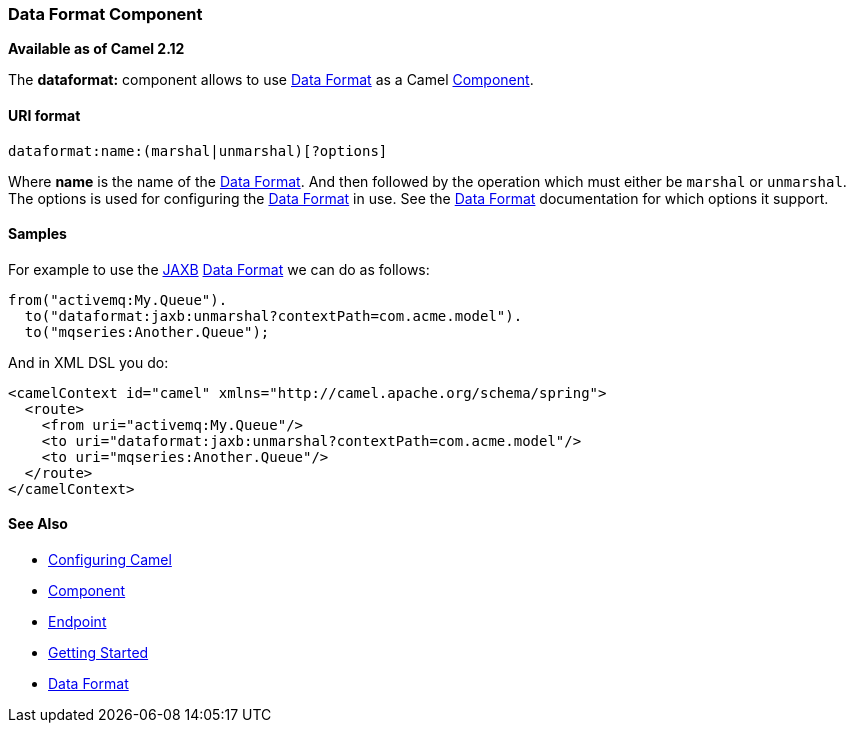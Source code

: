 [[ConfluenceContent]]
[[DataFormatComponent-DataFormatComponent]]
Data Format Component
~~~~~~~~~~~~~~~~~~~~~

*Available as of Camel 2.12*

The *dataformat:* component allows to use link:data-format.html[Data
Format] as a Camel link:component.html[Component].

[[DataFormatComponent-URIformat]]
URI format
^^^^^^^^^^

[source,brush:,java;,gutter:,false;,theme:,Default]
----
dataformat:name:(marshal|unmarshal)[?options]
----

Where *name* is the name of the link:data-format.html[Data Format]. And
then followed by the operation which must either be `marshal` or
`unmarshal`. +
The options is used for configuring the link:data-format.html[Data
Format] in use. See the link:data-format.html[Data Format] documentation
for which options it support.

[[DataFormatComponent-Samples]]
Samples
^^^^^^^

For example to use the link:jaxb.html[JAXB] link:data-format.html[Data
Format] we can do as follows:

[source,brush:,java;,gutter:,false;,theme:,Default]
----
from("activemq:My.Queue").
  to("dataformat:jaxb:unmarshal?contextPath=com.acme.model").
  to("mqseries:Another.Queue");
----

And in XML DSL you do:

[source,brush:,java;,gutter:,false;,theme:,Default]
----
<camelContext id="camel" xmlns="http://camel.apache.org/schema/spring">
  <route>
    <from uri="activemq:My.Queue"/>
    <to uri="dataformat:jaxb:unmarshal?contextPath=com.acme.model"/>
    <to uri="mqseries:Another.Queue"/>
  </route>
</camelContext>
----

[[DataFormatComponent-SeeAlso]]
See Also
^^^^^^^^

* link:configuring-camel.html[Configuring Camel]
* link:component.html[Component]
* link:endpoint.html[Endpoint]
* link:getting-started.html[Getting Started]

* link:data-format.html[Data Format]
